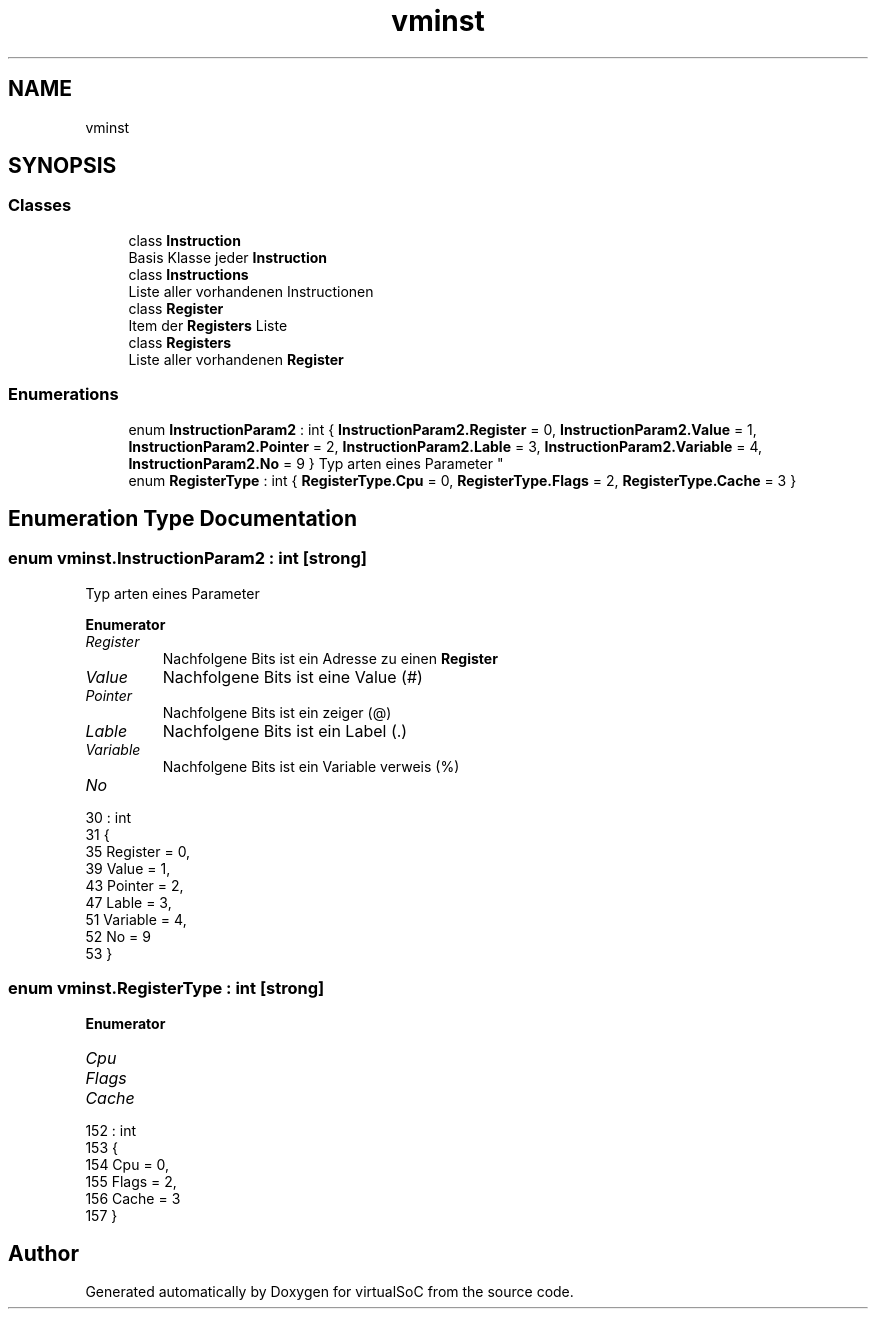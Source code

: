 .TH "vminst" 3 "Sun May 28 2017" "Version 0.6.2" "virtualSoC" \" -*- nroff -*-
.ad l
.nh
.SH NAME
vminst
.SH SYNOPSIS
.br
.PP
.SS "Classes"

.in +1c
.ti -1c
.RI "class \fBInstruction\fP"
.br
.RI "Basis Klasse jeder \fBInstruction\fP "
.ti -1c
.RI "class \fBInstructions\fP"
.br
.RI "Liste aller vorhandenen Instructionen "
.ti -1c
.RI "class \fBRegister\fP"
.br
.RI "Item der \fBRegisters\fP Liste "
.ti -1c
.RI "class \fBRegisters\fP"
.br
.RI "Liste aller vorhandenen \fBRegister\fP "
.in -1c
.SS "Enumerations"

.in +1c
.ti -1c
.RI "enum \fBInstructionParam2\fP : int { \fBInstructionParam2\&.Register\fP = 0, \fBInstructionParam2\&.Value\fP = 1, \fBInstructionParam2\&.Pointer\fP = 2, \fBInstructionParam2\&.Lable\fP = 3, \fBInstructionParam2\&.Variable\fP = 4, \fBInstructionParam2\&.No\fP = 9 }
.RI "Typ arten eines Parameter ""
.br
.ti -1c
.RI "enum \fBRegisterType\fP : int { \fBRegisterType\&.Cpu\fP = 0, \fBRegisterType\&.Flags\fP = 2, \fBRegisterType\&.Cache\fP = 3 }"
.br
.in -1c
.SH "Enumeration Type Documentation"
.PP 
.SS "enum \fBvminst\&.InstructionParam2\fP : int\fC [strong]\fP"

.PP
Typ arten eines Parameter 
.PP
\fBEnumerator\fP
.in +1c
.TP
\fB\fIRegister \fP\fP
Nachfolgene Bits ist ein Adresse zu einen \fBRegister\fP 
.TP
\fB\fIValue \fP\fP
Nachfolgene Bits ist eine Value (#) 
.TP
\fB\fIPointer \fP\fP
Nachfolgene Bits ist ein zeiger (@) 
.TP
\fB\fILable \fP\fP
Nachfolgene Bits ist ein Label (\&.) 
.TP
\fB\fIVariable \fP\fP
Nachfolgene Bits ist ein Variable verweis (%) 
.TP
\fB\fINo \fP\fP
.PP
.nf
30                                   : int
31     {
35         Register = 0,
39         Value = 1,
43         Pointer = 2,
47         Lable = 3,
51         Variable = 4,
52         No = 9
53     }
.fi
.SS "enum \fBvminst\&.RegisterType\fP : int\fC [strong]\fP"

.PP
\fBEnumerator\fP
.in +1c
.TP
\fB\fICpu \fP\fP
.TP
\fB\fIFlags \fP\fP
.TP
\fB\fICache \fP\fP
.PP
.nf
152                              : int
153     {
154         Cpu = 0,
155         Flags = 2,
156         Cache = 3
157     }
.fi
.SH "Author"
.PP 
Generated automatically by Doxygen for virtualSoC from the source code\&.
